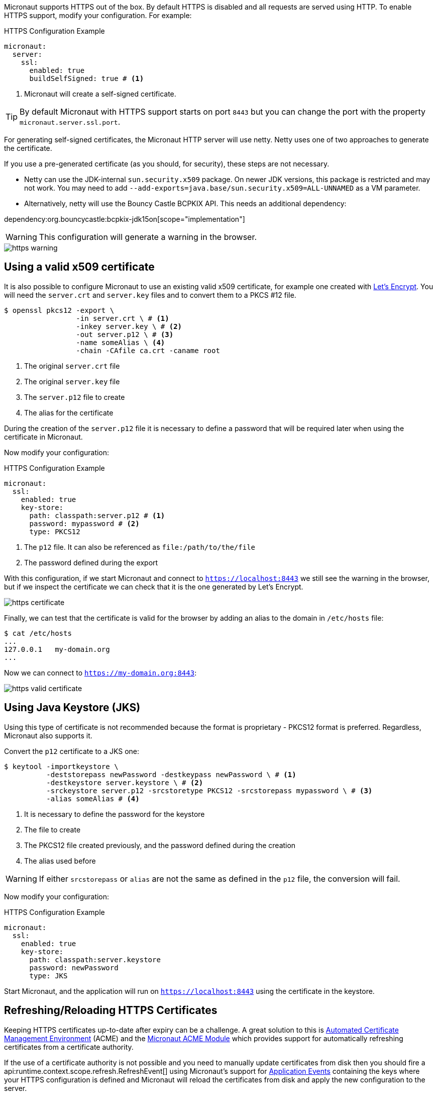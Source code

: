 Micronaut supports HTTPS out of the box. By default HTTPS is disabled and all requests are served using HTTP. To enable HTTPS support, modify your configuration. For example:

.HTTPS Configuration Example
[configuration]
----
micronaut:
  server:
    ssl:
      enabled: true
      buildSelfSigned: true # <1>
----
<1> Micronaut will create a self-signed certificate.

TIP: By default Micronaut with HTTPS support starts on port `8443` but you can change the port with the property `micronaut.server.ssl.port`.

For generating self-signed certificates, the Micronaut HTTP server will use netty. Netty uses one of two approaches to generate the certificate.

If you use a pre-generated certificate (as you should, for security), these steps are not necessary.

- Netty can use the JDK-internal `sun.security.x509` package. On newer JDK versions, this package is restricted and may not work. You may need to add `--add-exports=java.base/sun.security.x509=ALL-UNNAMED` as a VM parameter.
- Alternatively, netty will use the Bouncy Castle BCPKIX API. This needs an additional dependency:

dependency:org.bouncycastle:bcpkix-jdk15on[scope="implementation"]

WARNING: This configuration will generate a warning in the browser.

image::https-warning.jpg[]

== Using a valid x509 certificate

It is also possible to configure Micronaut to use an existing valid x509 certificate, for example one created with https://letsencrypt.org/[Let's Encrypt]. You will need the `server.crt` and `server.key` files and to convert them to a PKCS #12 file.

[source,bash]
----
$ openssl pkcs12 -export \
                 -in server.crt \ # <1>
                 -inkey server.key \ # <2>
                 -out server.p12 \ # <3>
                 -name someAlias \ <4>
                 -chain -CAfile ca.crt -caname root
----
<1> The original `server.crt` file
<2> The original `server.key` file
<3> The `server.p12` file to create
<4> The alias for the certificate

During the creation of the `server.p12` file it is necessary to define a password that will be required later when using the certificate in Micronaut.

Now modify your configuration:

.HTTPS Configuration Example
[configuration]
----
micronaut:
  ssl:
    enabled: true
    key-store:
      path: classpath:server.p12 # <1>
      password: mypassword # <2>
      type: PKCS12
----
<1> The `p12` file. It can also be referenced as `file:/path/to/the/file`
<2> The password defined during the export

With this configuration, if we start Micronaut and connect to `https://localhost:8443` we still see the warning in the browser, but if we inspect the certificate we can check that it is the one generated by Let's Encrypt.

image::https-certificate.jpg[]

Finally, we can test that the certificate is valid for the browser by adding an alias to the domain in `/etc/hosts` file:

[source,bash]
----
$ cat /etc/hosts
...
127.0.0.1   my-domain.org
...
----

Now we can connect to `https://my-domain.org:8443`:

image::https-valid-certificate.jpg[]

== Using Java Keystore (JKS)

Using this type of certificate is not recommended because the format is proprietary - PKCS12 format is preferred. Regardless, Micronaut also supports it.

Convert the `p12` certificate to a JKS one:

[source,bash]
----
$ keytool -importkeystore \
          -deststorepass newPassword -destkeypass newPassword \ # <1>
          -destkeystore server.keystore \ # <2>
          -srckeystore server.p12 -srcstoretype PKCS12 -srcstorepass mypassword \ # <3>
          -alias someAlias # <4>
----
<1> It is necessary to define the password for the keystore
<2> The file to create
<3> The PKCS12 file created previously, and the password defined during the creation
<4> The alias used before

WARNING: If either `srcstorepass` or `alias` are not the same as defined in the `p12` file, the conversion will fail.

Now modify your configuration:

.HTTPS Configuration Example
[configuration]
----
micronaut:
  ssl:
    enabled: true
    key-store:
      path: classpath:server.keystore
      password: newPassword
      type: JKS
----

Start Micronaut, and the application will run on `https://localhost:8443` using the certificate in the keystore.

== Refreshing/Reloading HTTPS Certificates

Keeping HTTPS certificates up-to-date after expiry can be a challenge. A great solution to this is https://en.wikipedia.org/wiki/Automated_Certificate_Management_Environment[Automated Certificate Management Environment] (ACME) and the https://micronaut-projects.github.io/micronaut-acme/latest/guide/index.html[Micronaut ACME Module] which provides support for automatically refreshing certificates from a certificate authority.

If the use of a certificate authority is not possible and you need to manually update certificates from disk then you should fire a api:runtime.context.scope.refresh.RefreshEvent[] using Micronaut's support for <<events, Application Events>> containing the keys where your HTTPS configuration is defined and Micronaut will reload the certificates from disk and apply the new configuration to the server.

NOTE: You can also use the <<refreshEndpoint, Refresh Management Endpoint>>, however this will only apply if the physical location of certificate on disk has changed

For example the following will reload the previously listed HTTPS configuration from disk and apply it to new incoming requests (this code could run for a <<scheduling, scheduled job>> that polled certificates for changes for example):

.Manually Refreshing HTTPS configuration
[source,java]
----
import jakarta.inject.Inject;
import io.micronaut.context.event.ApplicationEventPublisher;
import io.micronaut.runtime.context.scope.refresh.RefreshEvent;
import java.util.Collections;
...

@Inject ApplicationEventPublisher<RefreshEvent> eventPublisher;

...

eventPublisher.publishEvent(new RefreshEvent(
    Collections.singletonMap("micronaut.ssl", "*")
));
----
